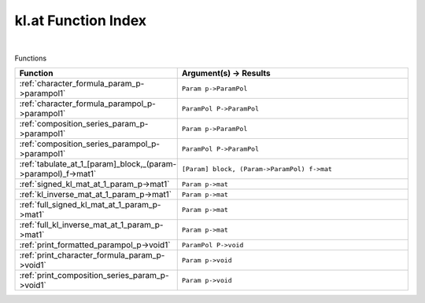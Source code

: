.. _kl.at_index:

kl.at Function Index
=======================================================
|



Functions

.. list-table::
   :widths: 10 20
   :header-rows: 1

   * - Function
     - Argument(s) -> Results
   * - :ref:`character_formula_param_p->parampol1`
     - ``Param p->ParamPol``
   * - :ref:`character_formula_parampol_p->parampol1`
     - ``ParamPol P->ParamPol``
   * - :ref:`composition_series_param_p->parampol1`
     - ``Param p->ParamPol``
   * - :ref:`composition_series_parampol_p->parampol1`
     - ``ParamPol P->ParamPol``
   * - :ref:`tabulate_at_1_[param]_block,_(param->parampol)_f->mat1`
     - ``[Param] block, (Param->ParamPol) f->mat``
   * - :ref:`signed_kl_mat_at_1_param_p->mat1`
     - ``Param p->mat``
   * - :ref:`kl_inverse_mat_at_1_param_p->mat1`
     - ``Param p->mat``
   * - :ref:`full_signed_kl_mat_at_1_param_p->mat1`
     - ``Param p->mat``
   * - :ref:`full_kl_inverse_mat_at_1_param_p->mat1`
     - ``Param p->mat``
   * - :ref:`print_formatted_parampol_p->void1`
     - ``ParamPol P->void``
   * - :ref:`print_character_formula_param_p->void1`
     - ``Param p->void``
   * - :ref:`print_composition_series_param_p->void1`
     - ``Param p->void``
